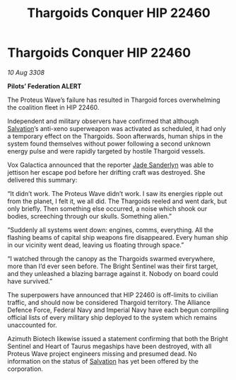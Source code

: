 :PROPERTIES:
:ID:       0983a819-f4ab-4ab5-a37f-52a1c9a738da
:END:
#+title: Thargoids Conquer HIP 22460
#+filetags: :3308:Empire:Federation:Alliance:Thargoid:galnet:

* Thargoids Conquer HIP 22460

/10 Aug 3308/

*Pilots’ Federation ALERT* 

The Proteus Wave’s failure has resulted in Thargoid forces overwhelming the coalition fleet in HIP 22460. 

Independent and military observers have confirmed that although [[id:106b62b9-4ed8-4f7c-8c5c-12debf994d4f][Salvation]]’s anti-xeno superweapon was activated as scheduled, it had only a temporary effect on the Thargoids. Soon afterwards, human ships in the system found themselves without power following a second unknown energy pulse and were rapidly targeted by hostile Thargoid vessels. 

Vox Galactica announced that the reporter [[id:139670fe-bd19-40b6-8623-cceeef01fd36][Jade Sanderlyn]] was able to jettison her escape pod before her drifting craft was destroyed. She delivered this summary: 

“It didn’t work. The Proteus Wave didn’t work. I saw its energies ripple out from the planet, I felt it, we all did. The Thargoids reeled and went dark, but only briefly. Then something else occurred, a noise which shook our bodies, screeching through our skulls. Something alien.” 

“Suddenly all systems went down: engines, comms, everything. All the flashing beams of capital ship weapons fire disappeared. Every human ship in our vicinity went dead, leaving us floating through space.” 

“I watched through the canopy as the Thargoids swarmed everywhere, more than I’d ever seen before. The Bright Sentinel was their first target, and they unleashed a blazing barrage against it. Nobody on board could have survived.” 

The superpowers have announced that HIP 22460 is off-limits to civilian traffic, and should now be considered Thargoid territory. The Alliance Defence Force, Federal Navy and Imperial Navy have each begun compiling official lists of every military ship deployed to the system which remains unaccounted for. 

Azimuth Biotech likewise issued a statement confirming that both the Bright Sentinel and Heart of Taurus megaships have been destroyed, with all Proteus Wave project engineers missing and presumed dead. No information on the status of [[id:106b62b9-4ed8-4f7c-8c5c-12debf994d4f][Salvation]] has yet been offered by the corporation.
